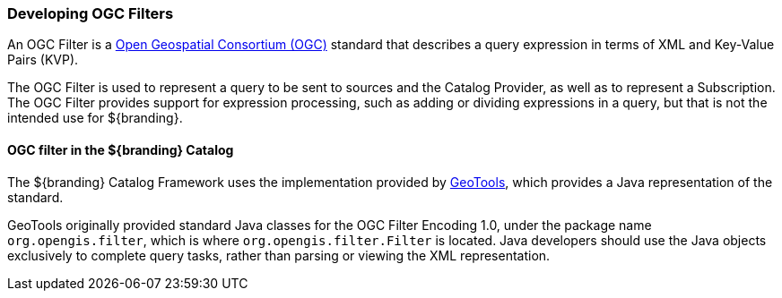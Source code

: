
=== Developing OGC Filters

An OGC Filter is a http://www.opengeospatial.org/[Open Geospatial Consortium (OGC)] standard that describes a query expression in terms of XML and Key-Value Pairs (KVP).

The OGC Filter is used to represent a query to be sent to sources and the Catalog Provider, as well as to represent a Subscription.
The OGC Filter provides support for expression processing, such as adding or dividing expressions in a query, but that is not the intended use for ${branding}.

==== OGC filter in the ${branding} Catalog

The ${branding} Catalog Framework uses the implementation provided by http://www.geotools.org/[GeoTools], which provides a Java representation of the standard.

GeoTools originally provided standard Java classes for the OGC Filter Encoding 1.0, under the package name `org.opengis.filter`, which is where `org.opengis.filter.Filter` is located.
Java developers should use the Java objects exclusively to complete query tasks, rather than parsing or viewing the XML representation.
